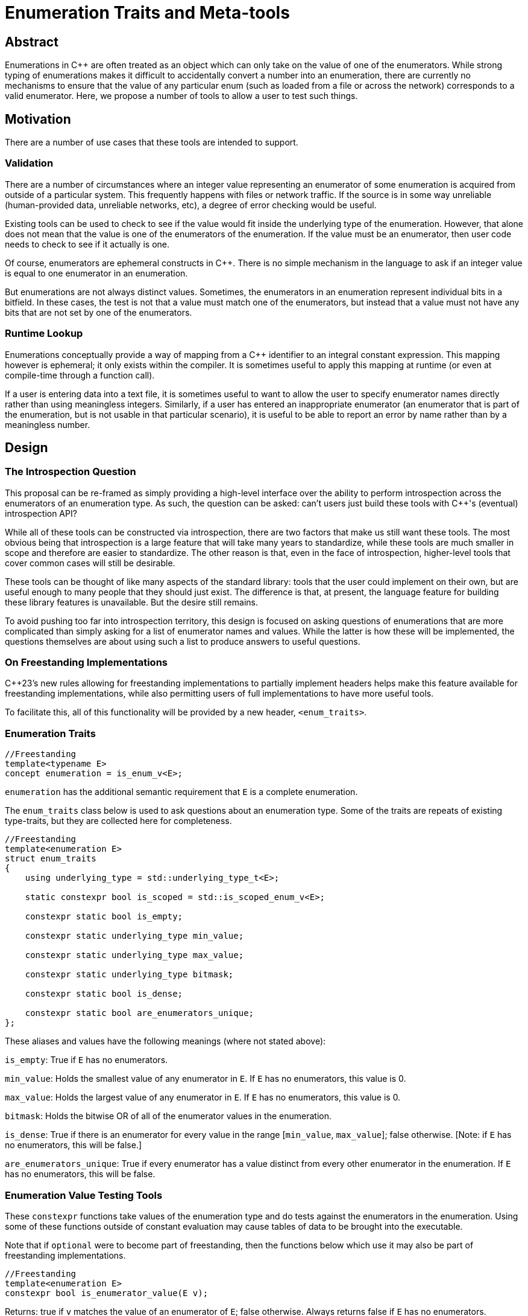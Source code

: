 = Enumeration Traits and Meta-tools

== Abstract

Enumerations in C{pp} are often treated as an object which can only take on the value of one of the enumerators. While strong typing of enumerations makes it difficult to accidentally convert a number into an enumeration, there are currently no mechanisms to ensure that the value of any particular enum (such as loaded from a file or across the network) corresponds to a valid enumerator. Here, we propose a number of tools to allow a user to test such things.

== Motivation

There are a number of use cases that these tools are intended to support.

=== Validation

There are a number of circumstances where an integer value representing an enumerator of some enumeration is acquired from outside of a particular system. This frequently happens with files or network traffic. If the source is in some way unreliable (human-provided data, unreliable networks, etc), a degree of error checking would be useful.

Existing tools can be used to check to see if the value would fit inside the underlying type of the enumeration. However, that alone does not mean that the value is one of the enumerators of the enumeration. If the value must be an enumerator, then user code needs to check to see if it actually is one.

Of course, enumerators are ephemeral constructs in C++. There is no simple mechanism in the language to ask if an integer value is equal to one enumerator in an enumeration.

But enumerations are not always distinct values. Sometimes, the enumerators in an enumeration represent individual bits in a bitfield. In these cases, the test is not that a value must match one of the enumerators, but instead that a value must not have any bits that are not set by one of the enumerators.

=== Runtime Lookup

Enumerations conceptually provide a way of mapping from a C{pp} identifier to an integral constant expression. This mapping however is ephemeral; it only exists within the compiler. It is sometimes useful to apply this mapping at runtime (or even at compile-time through a function call).

If a user is entering data into a text file, it is sometimes useful to want to allow the user to specify enumerator names directly rather than using meaningless integers. Similarly, if a user has entered an inappropriate enumerator (an enumerator that is part of the enumeration, but is not usable in that particular scenario), it is useful to be able to report an error by name rather than by a meaningless number.

== Design

=== The Introspection Question

This proposal can be re-framed as simply providing a high-level interface over the ability to perform introspection across the enumerators of an enumeration type. As such, the question can be asked: can't users just build these tools with C{pp}'s (eventual) introspection API?

While all of these tools can be constructed via introspection, there are two factors that make us still want these tools. The most obvious being that introspection is a large feature that will take many years to standardize, while these tools are much smaller in scope and therefore are easier to standardize. The other reason is that, even in the face of introspection, higher-level tools that cover common cases will still be desirable.

These tools can be thought of like many aspects of the standard library: tools that the user could implement on their own, but are useful enough to many people that they should just exist. The difference is that, at present, the language feature for building these library features is unavailable. But the desire still remains.

To avoid pushing too far into introspection territory, this design is focused on asking questions of enumerations that are more complicated than simply asking for a list of enumerator names and values. While the latter is how these will be implemented, the questions themselves are about using such a list to produce answers to useful questions.

=== On Freestanding Implementations

C++23's new rules allowing for freestanding implementations to partially implement headers helps make this feature available for freestanding implementations, while also permitting users of full implementations to have more useful tools.

To facilitate this, all of this functionality will be provided by a new header, `+<enum_traits>+`.

=== Enumeration Traits

[source,c++]
----
//Freestanding
template<typename E>
concept enumeration = is_enum_v<E>;
----

`enumeration` has the additional semantic requirement that `E` is a complete enumeration.

The `+enum_traits+` class below is used to ask questions about an enumeration type. Some of the traits are repeats of existing type-traits, but they are collected here for completeness.

[source,c++]
----
//Freestanding
template<enumeration E>
struct enum_traits
{
    using underlying_type = std::underlying_type_t<E>;

    static constexpr bool is_scoped = std::is_scoped_enum_v<E>;

    constexpr static bool is_empty;

    constexpr static underlying_type min_value;

    constexpr static underlying_type max_value;

    constexpr static underlying_type bitmask;

    constexpr static bool is_dense;

    constexpr static bool are_enumerators_unique;
};
----

These aliases and values have the following meanings (where not stated above):

`+is_empty+`: True if `+E+` has no enumerators.

`+min_value+`: Holds the smallest value of any enumerator in `+E+`. If `+E+` has no enumerators, this value is 0.

`+max_value+`: Holds the largest value of any enumerator in `+E+`. If `+E+` has no enumerators, this value is 0.

`+bitmask+`: Holds the bitwise OR of all of the enumerator values in the enumeration.

`+is_dense+`: True if there is an enumerator for every value in the range [`+min_value+`, `+max_value+`]; false otherwise. [Note: if `+E+` has no enumerators, this will be false.]

`+are_enumerators_unique+`: True if every enumerator has a value distinct from every other enumerator in the enumeration. If `E` has no enumerators, this will be false.

=== Enumeration Value Testing Tools

These `constexpr` functions take values of the enumeration type and do tests against the enumerators in the enumeration. Using some of these functions outside of constant evaluation may cause tables of data to be brought into the executable.

Note that if `optional` were to become part of freestanding, then the functions below which use it may also be part of freestanding implementations.

[source,c++]
----
//Freestanding
template<enumeration E>
constexpr bool is_enumerator_value(E v);
----

Returns: true if `v` matches the value of an enumerator of `E`; false otherwise. Always returns false if `E` has no enumerators.

[source,c++]
----
//Freestanding
template<enumeration E>
constexpr bool is_enumerator_unique(E v);
----

Preconditions: `is_enumerator_value(v)` is true.

Returns: true if `v` matches exactly one enumerator in `E`; false otherwise.

[source,c++]
----
template<enumeration E, integral Value>
constexpr optional<E> enum_cast(Value v);
template<enumeration E, enumeration E2>
constexpr optional<E> enum_cast(E2 v);
----

Returns: `static_cast<E>(v)` if:

 - `v` is within the closed range specified by `enum_traits<E>::min_value` and `enum_traits<E>::max_value`, and
 - `is_enumerator_value(static_cast<E>(v))` is true.

Returns `nullopt` otherwise.

=== Enumeration Mapping

These `constexpr` functions deal with mapping enumerator values to string names and back.

Note: `StringRefType` is some type representing an unmodifiable, contiguous, narrow-character string. `string_view` would be preferable, but it is not a required part of a freestanding implementation, and some of these functions should be. If `string_view` becomes freestanding, it should be used. Until then, `StringRefType` should be read as `char const*`.

[source,c++]
----
//Freestanding
template<enumeration E>
constexpr StringRefType enum_to_enumerator_firstname(E v);
----

Returns: If `is_enumerator_value(v)` is true, then a string providing the name of the enumerator for the value `v`; a null pointer otherwise. If `is_enumerator_unique(v)` is false, the name returned is the first enumerator name in declaration order which has the value `v`. The returned string shall be considered a pointer to a string literal (for purposes of template instantiation, for example).

[source,c++]
----
//Freestanding
template<enumeration E>
constexpr bool is_enumerator_name(StringRefType str);
----

Returns: True if the string names one of the enumerators of `E`; false otherwise.

[source,c++]
----
template<enumeration E>
constexpr optional<E> enumerator_name_to_enum(string_view str);
----

Returns: the value of the enumerator of `E` named by `str`, or `nullopt` if no such enumerator exists in `E`.

